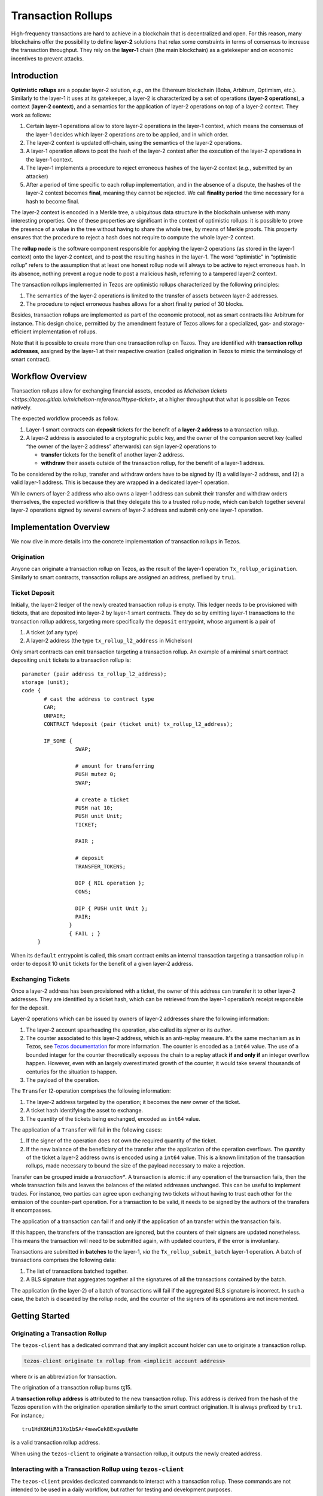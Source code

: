Transaction Rollups
=====================

High-frequency transactions are hard to achieve in a blockchain that
is decentralized and open. For this reason, many blockchains offer the
possibility to define **layer-2** solutions that relax some
constraints in terms of consensus to increase the transaction
throughput. They rely on the **layer-1** chain (the main blockchain)
as a gatekeeper and on economic incentives to prevent attacks.

Introduction
------------

**Optimistic rollups** are a popular layer-2 solution, *e.g.*, on the
Ethereum blockchain (Boba, Arbitrum, Optimism, etc.). Similarly to the
layer-1 it uses at its gatekeeper, a layer-2 is characterized by a set
of operations (**layer-2 operations**), a context (**layer-2
context**), and a semantics for the application of layer-2 operations
on top of a layer-2 context. They work as follows:

#. Certain layer-1 operations allow to store layer-2 operations in the
   layer-1 context, which means the consensus of the layer-1 decides
   which layer-2 operations are to be applied, and in which order.
#. The layer-2 context is updated off-chain, using the semantics of
   the layer-2 operations.
#. A layer-1 operation allows to post the hash of the layer-2 context
   after the execution of the layer-2 operations in the layer-1
   context.
#. The layer-1 implements a procedure to reject erroneous hashes of
   the layer-2 context (*e.g.*, submitted by an attacker)
#. After a period of time specific to each rollup implementation, and
   in the absence of a dispute, the hashes of the layer-2 context
   becomes **final**, meaning they cannot be rejected. We call
   **finality period** the time necessary for a hash to become final.

The layer-2 context is encoded in a Merkle tree, a ubiquitous data
structure in the blockchain universe with many interesting
properties. One of these properties are significant in the context of
optimistic rollups: it is possible to prove the presence of a value in
the tree without having to share the whole tree, by means of Merkle
proofs. This property ensures that the procedure to reject a hash does
not require to compute the whole layer-2 context.

The **rollup node** is the software component responsible for applying
the layer-2 operations (as stored in the layer-1 context) onto the
layer-2 context, and to post the resulting hashes in the layer-1. The
word “optimistic” in “optimistic rollup” refers to the assumption that
at least one honest rollup node will always to be active to reject
erroneous hash. In its absence, nothing prevent a rogue node to post a
malicious hash, referring to a tampered layer-2 context.

The transaction rollups implemented in Tezos are optimistic rollups
characterized by the following principles:

#. The semantics of the layer-2 operations is limited to the transfer
   of assets between layer-2 addresses.
#. The procedure to reject erroneous hashes allows for a short
   finality period of 30 blocks.

Besides, transaction rollups are implemented as part of the economic
protocol, not as smart contracts like Arbitrum for instance. This
design choice, permitted by the amendment feature of Tezos allows for
a specialized, gas- and storage-efficient implementation of rollups.

Note that it is possible to create more than one transaction rollup on
Tezos. They are identified with **transaction rollup addresses**,
assigned by the layer-1 at their respective creation (called
origination in Tezos to mimic the terminology of smart contract).

Workflow Overview
-----------------

Transaction rollups allow for exchanging financial assets, encoded as
`Michelson tickets
<https://tezos.gitlab.io/michelson-reference/#type-ticket>`, at a
higher throughput that what is possible on Tezos natively.

The expected workflow proceeds as follow.

#. Layer-1 smart contracts can **deposit** tickets for the benefit of
   a **layer-2 address** to a transaction rollup.
#. A layer-2 address is associated to a cryptograhic public key, and
   the owner of the companion secret key (called “the owner of the
   layer-2 address” afterwards) can sign layer-2 operations to

   - **transfer** tickets for the benefit of another layer-2 address.
   - **withdraw** their assets outside of the transaction rollup, for
     the benefit of a layer-1 address.

To be considered by the rollup, transfer and withdraw orders have to
be signed by (1) a valid layer-2 address, and (2) a valid layer-1
address. This is because they are wrapped in a dedicated layer-1
operation.

While owners of layer-2 address who also owns a layer-1 address can
submit their transfer and withdraw orders themselves, the expected
workflow is that they delegate this to a trusted rollup node, which
can batch together several layer-2 operations signed by several owners
of layer-2 address and submit only one layer-1 operation.

Implementation Overview
-----------------------

We now dive in more details into the concrete implementation of
transaction rollups in Tezos.

Origination
***********

Anyone can originate a transaction rollup on Tezos, as the result of
the layer-1 operation ``Tx_rollup_origination``. Similarly to smart
contracts, transaction rollups are assigned an address, prefixed by
``tru1``.

Ticket Deposit
**************

Initially, the layer-2 ledger of the newly created transaction rollup
is empty. This ledger needs to be provisioned with tickets, that are
deposited into layer-2 by layer-1 smart contracts. They do so by
emitting layer-1 transactions to the transaction rollup address,
targeting more specifically the ``deposit`` entrypoint, whose
argument is a pair of

#. A ticket (of any type)
#. A layer-2 address (the type ``tx_rollup_l2_address`` in Michelson)

Only smart contracts can emit transaction targeting a transaction
rollup. An example of a minimal smart contract depositing ``unit``
tickets to a transaction rollup is::

    parameter (pair address tx_rollup_l2_address);
    storage (unit);
    code {
           # cast the address to contract type
           CAR;
           UNPAIR;
           CONTRACT %deposit (pair (ticket unit) tx_rollup_l2_address);

           IF_SOME {
                     SWAP;

                     # amount for transferring
                     PUSH mutez 0;
                     SWAP;

                     # create a ticket
                     PUSH nat 10;
                     PUSH unit Unit;
                     TICKET;

                     PAIR ;

                     # deposit
                     TRANSFER_TOKENS;

                     DIP { NIL operation };
                     CONS;

                     DIP { PUSH unit Unit };
                     PAIR;
                   }
                   { FAIL ; }
         }

When its ``default`` entrypoint is called, this smart contract emits
an internal transaction targeting a transaction rollup in order to
deposit 10 ``unit`` tickets for the benefit of a given layer-2
address.

Exchanging Tickets
******************

Once a layer-2 address has been provisioned with a ticket, the owner
of this address can transfer it to other layer-2 addresses.  They are
identified by a ticket hash, which can be retrieved from the layer-1
operation’s receipt responsible for the deposit.

Layer-2 operations which can be issued by owners of layer-2 addresses
share the following information:

#. The layer-2 account spearheading the operation, also called its
   *signer* or its *author*.
#. The counter associated to this layer-2 address, which is an
   anti-replay measure. It's the same mechanism as in Tezos, see
   `Tezos documentation
   <https://tezos.gitlab.io/introduction/howtouse.html>`_ for more
   information. The counter is encoded as a ``int64`` value. The use
   of a bounded integer for the counter theoretically exposes the
   chain to a replay attack **if and only if** an integer overflow
   happen. However, even with an largely overestimated growth of the
   counter, it would take several thousands of centuries for the
   situation to happen.
#. The payload of the operation.

The ``Transfer`` l2-operation comprises the following information:

#. The layer-2 address targeted by the operation; it becomes the new
   owner of the ticket.
#. A ticket hash identifying the asset to exchange.
#. The quantity of the tickets being exchanged, encoded as ``int64``
   value.

The application of a ``Transfer`` will fail in the following cases:

#. If the signer of the operation does not own the required
   quantity of the ticket.
#. If the new balance of the beneficiary of the transfer after the
   application of the operation overflows. The quantity of the ticket
   a layer-2 address owns is encoded using a ``int64`` value. This is
   a known limitation of the transaction rollups, made necessary to
   bound the size of the payload necessary to make a rejection.

Transfer can be grouped inside a *transaction**. A transaction is
atomic: if any operation of the transaction fails, then the whole
transaction fails and leaves the balances of the related addresses
unchanged. This can be useful to implement trades. For instance, two
parties can agree upon exchanging two tickets without having to trust
each other for the emission of the counter-part operation. For a
transaction to be valid, it needs to be signed by the authors of the
transfers it encompasses.

The application of a transaction can fail if and only if the application of
an transfer within the transaction fails.

If this happen, the transfers of the transaction are ignored, but the
counters of their signers are updated nonetheless. This means the
transaction will need to be submitted again, with updated counters, if the
error is involuntary.

Transactions are submitted in **batches** to the layer-1, *via* the
``Tx_rollup_submit_batch`` layer-1 operation. A batch of transactions
comprises the following data:

#. The list of transactions batched together.
#. A BLS signature that aggregates together all the signatures
   of all the transactions contained by the batch.

The application (in the layer-2) of a batch of transactions will fail
if the aggregated BLS signature is incorrect. In such a case, the
batch is discarded by the rollup node, and the counter of the signers
of its operations are not incremented.

Getting Started
---------------

Originating a Transaction Rollup
********************************

The ``tezos-client`` has a dedicated command that any implicit account holder
can use to originate a transaction rollup.

.. code:: sh

    tezos-client originate tx rollup from <implicit account address>

where `tx` is an abbreviation for transaction.

.. TODO: https://gitlab.com/tezos/tezos/-/issues/2152

The origination of a transaction rollup burns ꜩ15.

A **transaction rollup address** is attributed to the new transaction
rollup. This address is derived from the hash of the Tezos operation with the
origination operation similarly to the smart contract origination. It is always
prefixed by ``tru1``. For instance,::

   tru1HdK6HiR31Xo1bSAr4mwwCek8ExgwuUeHm

is a valid transaction rollup address.

When using the ``tezos-client`` to originate a transaction rollup, it outputs
the newly created address.

Interacting with a Transaction Rollup using ``tezos-client``
************************************************************

The ``tezos-client`` provides dedicated commands to interact with a
transaction rollup. These commands are not intended to be used in a
daily workflow, but rather for testing and development purposes.

It is possible to use the ``tezos-client`` to submit a batch of
layer-2 operations.

.. code:: sh

    tezos-client submit tx rollup batch <batch content in hexadecimal notation> to <transaction rollup address> from <implicit account address>

It is also possible to retrieve the content of an inbox thanks
to a dedicated RPC of the ``tezos-node``.

.. code:: sh

    tezos-client rpc get /chains/main/blocks/<block>/context/tx_rollup/<transaction rollup address>/inbox/<offset>
